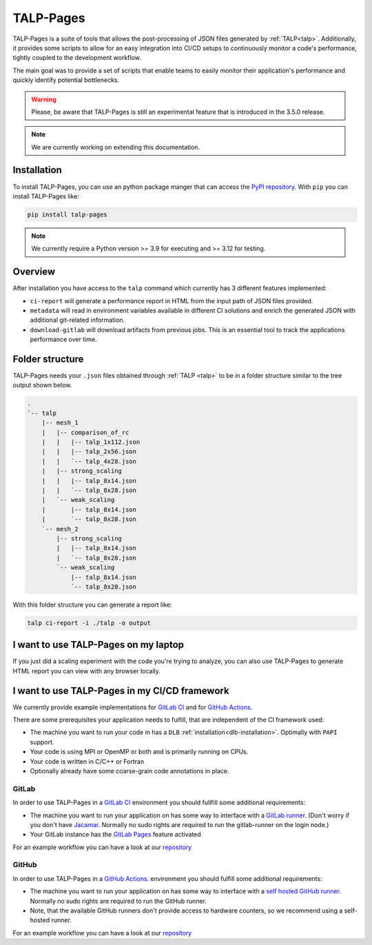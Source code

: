 
.. _talp_pages:

******************************************************
TALP-Pages
******************************************************

TALP-Pages is a suite of tools that allows the post-processing of JSON files generated by :ref:`TALP<talp>`. 
Additionally, it provides some scripts to allow for an easy integration into CI/CD setups to continuously monitor a code's performance, tightly coupled to the development workflow.

The main goal was to provide a set of scripts that enable teams to easily monitor their application's performance and quickly identify potential bottlenecks.


.. warning::
    Please, be aware that TALP-Pages is still an experimental feature that is introduced in the 3.5.0 release.

.. note::
    We are currently working on extending this documentation.

Installation
=============

To install TALP-Pages, you can use an python package manger that can access the `PyPI repository <https://pypi.org/project/talp-pages/>`_. 
With ``pip`` you can install TALP-Pages like:

.. code-block:: bash

    pip install talp-pages


.. note::

    We currently require a Python version >= 3.9 for executing and >= 3.12 for testing.

Overview
=========================

After installation you have access to the ``talp`` command which currently has 3 different features implemented:

- ``ci-report`` will generate a performance report in HTML from the input path of JSON files provided. 
- ``metadata`` will read in environment variables available in different CI solutions and enrich the generated JSON with additional git-related information.
- ``download-gitlab`` will download artifacts from previous jobs. This is an essential tool to track the applications performance over time.

Folder structure
============================

TALP-Pages needs your ``.json`` files obtained through :ref:`TALP <talp>` to be in a folder structure similar to the tree output shown below.

.. code-block:: bash

    .
    `-- talp
        |-- mesh_1
        |   |-- comparison_of_rc
        |   |   |-- talp_1x112.json
        |   |   |-- talp_2x56.json
        |   |   `-- talp_4x28.json
        |   |-- strong_scaling
        |   |   |-- talp_8x14.json
        |   |   `-- talp_8x28.json
        |   `-- weak_scaling
        |       |-- talp_8x14.json
        |       `-- talp_8x28.json
        `-- mesh_2
            |-- strong_scaling
            |   |-- talp_8x14.json
            |   `-- talp_8x28.json
            `-- weak_scaling
                |-- talp_8x14.json
                `-- talp_8x28.json

With this folder structure you can generate a report like: 

.. code-block:: bash

    talp ci-report -i ./talp -o output


I want to use TALP-Pages on my laptop
==========================================

If you just did a scaling experiment with the code you're trying to analyze, you can also use TALP-Pages to generate HTML report you can view with any browser locally. 



I want to use TALP-Pages in my CI/CD framework
===============================================

We currently provide example implementations for `GitLab CI <https://docs.gitlab.com/ee/ci/>`_ and for `GitHub Actions. <https://github.com/features/actions>`_

There are some prerequisites your application needs to fulfill, that are independent of the CI framework used:

- The machine you want to run your code in has a ``DLB`` :ref:`installation<dlb-installation>`. Optimally with ``PAPI`` support. 
- Your code is using MPI or OpenMP or both and is primarily running on CPUs.
- Your code is written in C/C++ or Fortran
- Optionally already have some coarse-grain code annotations in place. 


GitLab 
--------

In order to use TALP-Pages in a `GitLab CI <https://docs.gitlab.com/ee/ci/>`_ environment you should fullfill some additional requirements:

- The machine you want to run your application on has some way to interface with a `GitLab runner <https://docs.gitlab.com/ee/ci/runners/index.html>`_. (Don't worry if you don't have `Jacamar <https://gitlab.com/ecp-ci/jacamar-ci>`_. Normally no sudo rights are required to run the gitlab-runner on the login node.)
- Your GitLab instance has the `GitLab Pages <https://docs.gitlab.com/ee/user/project/pages/>`_ feature activated

For an example workflow you can have a look at our `repository <https://pm.bsc.es/gitlab/dlb/talp-pages-example>`_


GitHub 
--------

In order to use TALP-Pages in a `GitHub Actions. <https://github.com/features/actions>`_ environment you should fulfill some additional requirements:

- The machine you want to run your application on has some way to interface with a `self hosted GitHub runner <https://docs.github.com/en/actions/concepts/runners/self-hosted-runners>`_. Normally no sudo rights are required to run the GitHub runner.
- Note, that the available GitHub runners don't provide access to hardware counters, so we recommend using a self-hosted runner.

For an example workflow you can have a look at our `repository <https://pm.bsc.es/gitlab/dlb/talp-pages-example>`_

